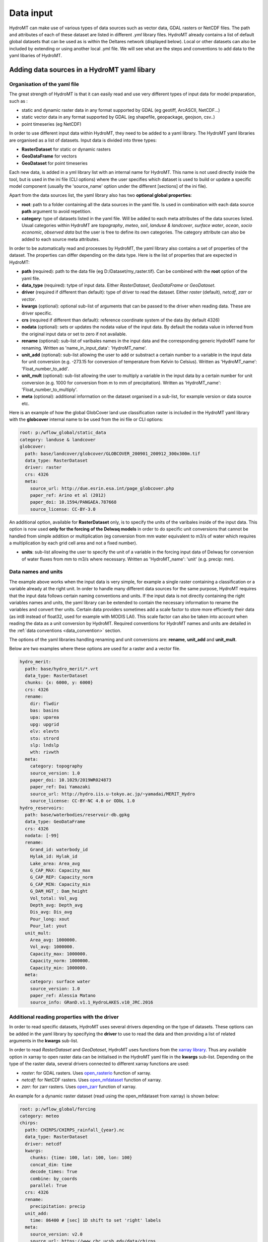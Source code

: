 .. _data:

Data input
==========

HydroMT can make use of various types of data sources such as vector data, GDAL rasters or NetCDF files. 
The path and attributes of each of these dataset are listed in different *.yml* library files. HydroMT already 
contains a list of default global datasets that can be used as is within the Deltares network (displayed below). 
Local or other datasets can also be included by extending or using another local .yml file. We will see what are the 
steps and conventions to add data to the yaml libaries of HydroMT.

Adding data sources in a HydroMT yaml libary
--------------------------------------------
Organisation of the yaml file
^^^^^^^^^^^^^^^^^^^^^^^^^^^^^
The great strength of HydroMT is that it can easily read and use very different types of input data for model preparation, 
such as :

- static and dynamic raster data in any format supported by GDAL (eg geotiff, ArcASCII, NetCDF...)
- static vector data in any format supported by GDAL (eg shapefile, geopackage, geojson, csv..)
- point timeseries (eg NetCDF)

In order to use different input data within HydroMT, they need to be added to a yaml library. The HydroMT yaml libraries 
are organised as a list of datasets. Input data is divided into three types:

- **RasterDataset** for static or dynamic rasters
- **GeoDataFrame** for vectors
- **GeoDataset** for point timeseries

Each new data, is added in a yml library list with an internal name for HydroMT. This name is not 
used directly inside the tool, but is used in the ini file (CLI options) where the user specifies which dataset is used to build or 
update a specific model component (usually the 'source_name' option under the different [sections] of the ini file).


Apart from the data sources list, the yaml library also has two **optional global properties**:

- **root**: path to a folder containing all the data sources in the yaml file. Is used in combination with each data source **path** 
  argument to avoid repetition.
- **category**: type of datasets listed in the yaml file. Will be added to each meta attributes of the data sources listed. Usual categories 
  within HydroMT are *topography*, *meteo*, *soil*, *landuse & landcover*, *surface water*, *ocean*, *socio economic*, *observed data* 
  but the user is free to define its own categories. The category attribute can also be added to each source meta attributes.


In order to be automatically read and processes by HydroMT, the yaml library also contains a set of properties of the dataset. 
The properties can differ depending on the data type. Here is the list of properties that are expected in HydroMT:

- **path** (required): path to the data file (eg D:/Dataset/my_raster.tif). Can be combined with the **root** option of the yaml file.
- **data_type** (required): tytpe of input data. Either *RasterDataset*, *GeoDataFrame* or *GeoDataset*.
- **driver** (required if different than default): type of driver to read the dataset. Either *raster* (default), *netcdf*, *zarr* or *vector*.
- **kwargs** (optional): optional sub-list of arguments that can be passed to the driver when reading data. These are driver specific.
- **crs** (required if different than default): reference coordinate system of the data (by default 4326)
- **nodata** (optional): sets or updates the nodata value of the input data. By default the nodata value in inferred from the original input data 
  or set to zero if not available.
- **rename** (optional): sub-list of varibales names in the input data and the corresponding generic HydroMT name for renaming. Written as 
  'name_in_input_data': 'HydroMT_name'.
- **unit_add** (optional): sub-list allowing the user to add or substract a certain number to a variable in the input data for unit conversion 
  (e.g. -273.15 for conversion of temperature from Kelvin to Celsius). Written as 'HydroMT_name': 'Float_number_to_add'.
- **unit_mult** (optional): sub-list allowing the user to multiply a variable in the input data by a certain number for unit conversion 
  (e.g. 1000 for conversion from m to mm of precipitation). Written as 'HydroMT_name': 'Float_number_to_multiply'.
- **meta** (optional): additional information on the dataset organised in a sub-list, for example version or data source etc.

Here is an example of how the global GlobCover land use classification raster is included in the HydroMT yaml library with the **globcover** 
internal name to be used from the ini file or CLI options:

.. code-block:: console

    root: p:/wflow_global/static_data
    category: landuse & landcover
    globcover:
      path: base/landcover/globcover/GLOBCOVER_200901_200912_300x300m.tif
      data_type: RasterDataset
      driver: raster
      crs: 4326
      meta:
        source_url: http://due.esrin.esa.int/page_globcover.php
        paper_ref: Arino et al (2012)
        paper_doi: 10.1594/PANGAEA.787668
        source_license: CC-BY-3.0

An additional option, available for **RasterDataset** only, is to specify the units 
of the varibales inside of the input data. This option is now used **only for the forcing of the Delwaq models** in order 
to do specific unit conversions that cannot be handled from simple addition or multiplication (eg conversion from mm water equivalent 
to m3/s of water which requires a multiplication by each grid cell area and not a fixed number).

- **units**: sub-list allowing the user to specify the unit of a variable in the forcing input data of Delwaq for conversion of water fluxes from 
  mm to m3/s where necessary. Written as 'HydroMT_name': 'unit' (e.g. precip: mm).

Data names and units
^^^^^^^^^^^^^^^^^^^^
The example above works when the input data is very simple, for example a single raster containing a classification or 
a variable already at the right unit. In order to handle many different data sources for the same purpose, HydroMT requires 
that the input data follows certain naming conventions and units. If the input data is not directly containing the right variables names 
and units, the yaml library can be extended to contain the necessary information to rename the variables and convert ther units. 
Certain data providers sometimes add a scale factor to store more efficiently their data (as int8 instead of float32, used for example with 
MODIS LAI). This scale factor can also be taken into account when reading the data as a unit conversion by HydroMT. 
Required conventions for HydroMT names and units are detailed in the :ref:`data conventions <data_convention>` section.

The options of the yaml libraries handling renaming and unit conversions are: **rename**, **unit_add** and **unit_mult**.

Below are two examples where these options are used for a raster and a vector file.

.. code-block:: console

      hydro_merit:
        path: base/hydro_merit/*.vrt
        data_type: RasterDataset
        chunks: {x: 6000, y: 6000}
        crs: 4326
        rename:
          dir: flwdir
          bas: basins
          upa: uparea
          upg: upgrid
          elv: elevtn
          sto: strord
          slp: lndslp
          wth: rivwth
        meta:
          category: topography
          source_version: 1.0
          paper_doi: 10.1029/2019WR024873
          paper_ref: Dai Yamazaki
          source_url: http://hydro.iis.u-tokyo.ac.jp/~yamadai/MERIT_Hydro
          source_license: CC-BY-NC 4.0 or ODbL 1.0 
      hydro_reservoirs:
        path: base/waterbodies/reservoir-db.gpkg
        data_type: GeoDataFrame
        crs: 4326
        nodata: [-99]
        rename:
          Grand_id: waterbody_id
          Hylak_id: Hylak_id
          Lake_area: Area_avg
          G_CAP_MAX: Capacity_max
          G_CAP_REP: Capacity_norm
          G_CAP_MIN: Capacity_min
          G_DAM_HGT_: Dam_height
          Vol_total: Vol_avg
          Depth_avg: Depth_avg
          Dis_avg: Dis_avg
          Pour_long: xout
          Pour_lat: yout
        unit_mult:
          Area_avg: 1000000.
          Vol_avg: 1000000.
          Capacity_max: 1000000.
          Capacity_norm: 1000000.
          Capacity_min: 1000000.
        meta:
          category: surface water
          source_version: 1.0
          paper_ref: Alessia Matano
          source_info: GRanD.v1.1_HydroLAKES.v10_JRC.2016

Additional reading properties with the driver
^^^^^^^^^^^^^^^^^^^^^^^^^^^^^^^^^^^^^^^^^^^^^
In order to read specific datasets, HydroMT uses several drivers depending on the type of datasets. These options can be added in the yaml library 
by specifying the **driver** to use to read the data and then providing a list of related arguments in the **kwargs** sub-list.


In order to read *RasterDataset* and *GeoDataset*, HydroMT uses functions from the `xarray library <http://xarray.pydata.org/en/stable/index.html>`_. 
Thus any available option in xarray to open raster data can be initialised in the HydroMT yaml file in the **kwargs** sub-list. 
Depending on the type of the raster data, several drivers connected to different xarray functions are used:

- *raster*: for GDAL rasters. Uses `open_rasterio <http://xarray.pydata.org/en/stable/generated/xarray.open_rasterio.html>`_ function of xarray.
- *netcdf*: for NetCDF rasters. Uses `open_mfdataset <http://xarray.pydata.org/en/stable/generated/xarray.open_mfdataset.html>`_ function of xarray.
- *zarr*: for zarr rasters. Uses `open_zarr <http://xarray.pydata.org/en/stable/generated/xarray.open_zarr.html>`_ function of xarray.

|xarrayIcon|

An example for a dynamic raster dataset (read using the open_mfdataset from xarray) is 
shown below:

.. code-block:: console

    root: p:/wflow_global/forcing
    category: meteo
    chirps:
      path: CHIRPS/CHIRPS_rainfall_{year}.nc
      data_type: RasterDataset
      driver: netcdf
      kwargs:
        chunks: {time: 100, lat: 100, lon: 100}
        concat_dim: time
        decode_times: True
        combine: by_coords
        parallel: True
      crs: 4326
      rename:
        precipitation: precip
      unit_add:
        time: 86400 # [sec] 1D shift to set 'right' labels
      meta:
        source_version: v2.0
        source_url: https://www.chc.ucsb.edu/data/chirps
        paper_ref: Funk et al (2015)
        paper_doi: 10.1038/sdata.2015.66
        source_license: CC


In order to read *GeoDataFrame* and *GeoDataset*, HydroMT uses functions from the `GeoPandas library <https://geopandas.org/index.html>`_. 
Thus any available option in geopandas to open vector data can be initialised in the HydroMT yaml file in the **kwargs** sub-list. 
For vector data, there is only one driver defined:

- *vector*: for GDAL vectors. Uses `read_file <https://geopandas.org/docs/reference/api/geopandas.read_file.html#geopandas.read_file>`_ function of GeoPandas.

|geopandasIcon|

One example of vector data is shown below.

.. code-block:: console

      GDP_world:
        path: base/emissions/GDP-countries/World_countries_GDPpcPPP.gpkg
        data_type: GeoDataFrame
        crs: 4326
        driver: vector
        kwargs:
          layer: GDP
        rename:
          GDP: gdp
        unit_mult:
          gdp: 0.001
        meta:
          source_version: 1.0
          source_author: Wilfred Altena
          source_info: data combined from World Bank and CIA World Factbook


.. _data_convention:

Conventions on variable names and units
---------------------------------------
This section lists the different variable naming and unit conventions of HydroMT by types. This list is still in development. 
Names and units mentioned here are mandatory in order for the input data to be processed correctly and produced the right derived data. 
It is also possible to use the rename option so that variables and model data produced by HydroMT have more explicit names.

Coordinates
^^^^^^^^^^^
- time: time or date stamp [datetime].
- x: longitude. Several names are supported in HydroMT ["x", "longitude", "lon", "long"]. If the name is different, please rename using the yaml.
- y: longitude. Several names are supported in HydroMT ["y", "latitude", "lat"]. If the name is different, please rename using the yaml.


Topography
^^^^^^^^^^

- elevtn: altitude [m].
- mdt: mean dynamic topography [m].
- flwdir: flow direction. Format supported are ArcGIS D8, LDD, NEXTXY. The format is inferred from the data.
- uparea: upstream area [km2].
- lndslp: slope [m/m].
- strord: Stralher streamorder [-].
- basins: basins ID mapping [-].


Surface waters
^^^^^^^^^^^^^^
Rivers:

- rivlen: river length [m].
- rivslp: river slope [m/m].
- rivwth: river width [m].
- rivmsk: mask of river cells (for raster models) [bool].

Reservoirs / Lakes:

- waterbody_id: reservoir/lake ID [-].
- Hylak_id: ID from the HydroLAKES database (to connect to the hydroengine library) [-].
- Area_avg: average waterbody area [m2].
- Vol_avg: average waterbody volume [m3].
- Depth_avg: average waterbody depth [m].
- Dis_avg: average waterbody discharge [m3/s].
- xout: longitude of the waterbody outlet [-].
- yout: latitude of the waterbody outlet [-].
- Capacity_max: maximum reservoir capacity volume [m3].
- Capacity_norm: normal/average reservoir capacity volume [m3].
- Capacity_min: minimum reservoir capcity volume [m3].
- Dam_height: height of the dam [m].

Glaciers:

- simple_id: glacier ID in the current database [-].

Landuse and landcover
^^^^^^^^^^^^^^^^^^^^^

- landuse: landuse classification [-].
- LAI: Leaf Area Index [-].

Soil
^^^^

- bd_sl*: bulk density of the different soil layers (1 to 7 in soilgridsv2017) [g cm-3].
- clyppt_sl*: clay content of the different soil layers (1 to 7 in soilgridsv2017) [%].
- oc_sl*: organic carbon contant of the different soil layers (1 to 7 in soilgridsv2017) [%].
- ph_sl*: pH of the different soil layers (1 to 7 in soilgridsv2017) [-].
- sltppt_sl*: silt content of the different soil layers (1 to 7 in soilgridsv2017) [%].
- sndppt_sl*: sand content of the different soil layers (1 to 7 in soilgridsv2017) [%].
- soilthickness: soil thickness [cm].
- tax_usda: USDA soil classification [-].


Meteorology
^^^^^^^^^^^

- precip: precipitation (rainfall+snowfall) [mm].
- temp: average temperature [oC].
- temp_min: minimum temperature [oC].
- temp_max: maximum temperature [oC].
- press_msl: atmospheric pressure [hPa].
- kin: shortwave incoming radiation [W m-2].
- kout: TOA incident solar radiation [W m-2].

Hydrology
^^^^^^^^^

- run: surface water runoff (overland flow + river discharge) [m3/s].
- vol: water volumes [m3].
- infilt: water infiltration in the soil [m3/s].
- runPav: excess infiltration runoff on paved areas [m3/s].
- runUnp: excess infiltration runoff on unpaved areas [m3/s].
- inwater: sum of all fluxes entering/leaving the surface waters (precipitation, evaporation, infiltration...) [m3/s].
- inwaterInternal: sum of all fluxes between the land and river surface waters (part of inwater) [m3/s].


Available global datasets
-------------------------
Below is the list of data sources directly available in HydroMT (within the Deltares network).

.. csv-table:: Data Catalog
   :file: ../_generated/data_sources.csv
   :header-rows: 1
   :widths: auto
   :width: 50%

.. |xarrayIcon| image:: ../img/xarray-icon.png
.. |geopandasIcon| image:: ../img/geopandas-icon.png